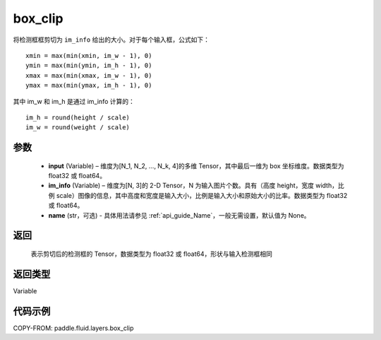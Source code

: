 .. _cn_api_fluid_layers_box_clip:

box_clip
-------------------------------

.. py:function:: paddle.fluid.layers.box_clip(input, im_info, name=None)




将检测框框剪切为 ``im_info`` 给出的大小。对于每个输入框，公式如下：

::

    xmin = max(min(xmin, im_w - 1), 0)
    ymin = max(min(ymin, im_h - 1), 0)
    xmax = max(min(xmax, im_w - 1), 0)
    ymax = max(min(ymax, im_h - 1), 0)

其中 im_w 和 im_h 是通过 im_info 计算的：

::

    im_h = round(height / scale)
    im_w = round(weight / scale)


参数
::::::::::::

    - **input** (Variable)  – 维度为[N_1, N_2, ..., N_k, 4]的多维 Tensor，其中最后一维为 box 坐标维度。数据类型为 float32 或 float64。
    - **im_info** (Variable)  – 维度为[N, 3]的 2-D Tensor，N 为输入图片个数。具有（高度 height，宽度 width，比例 scale）图像的信息，其中高度和宽度是输入大小，比例是输入大小和原始大小的比率。数据类型为 float32 或 float64。
    - **name** (str，可选) - 具体用法请参见 :ref:`api_guide_Name`，一般无需设置，默认值为 None。

返回
::::::::::::
 表示剪切后的检测框的 Tensor，数据类型为 float32 或 float64，形状与输入检测框相同

返回类型
::::::::::::
Variable


代码示例
::::::::::::

COPY-FROM: paddle.fluid.layers.box_clip
